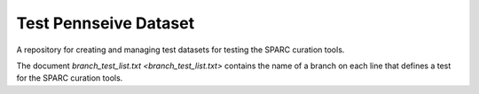Test Pennseive Dataset
======================

A repository for creating and managing test datasets for testing the SPARC curation tools.

The document `branch_test_list.txt <branch_test_list.txt>` contains the name of a branch on each line that defines a test for the SPARC curation tools.
 
